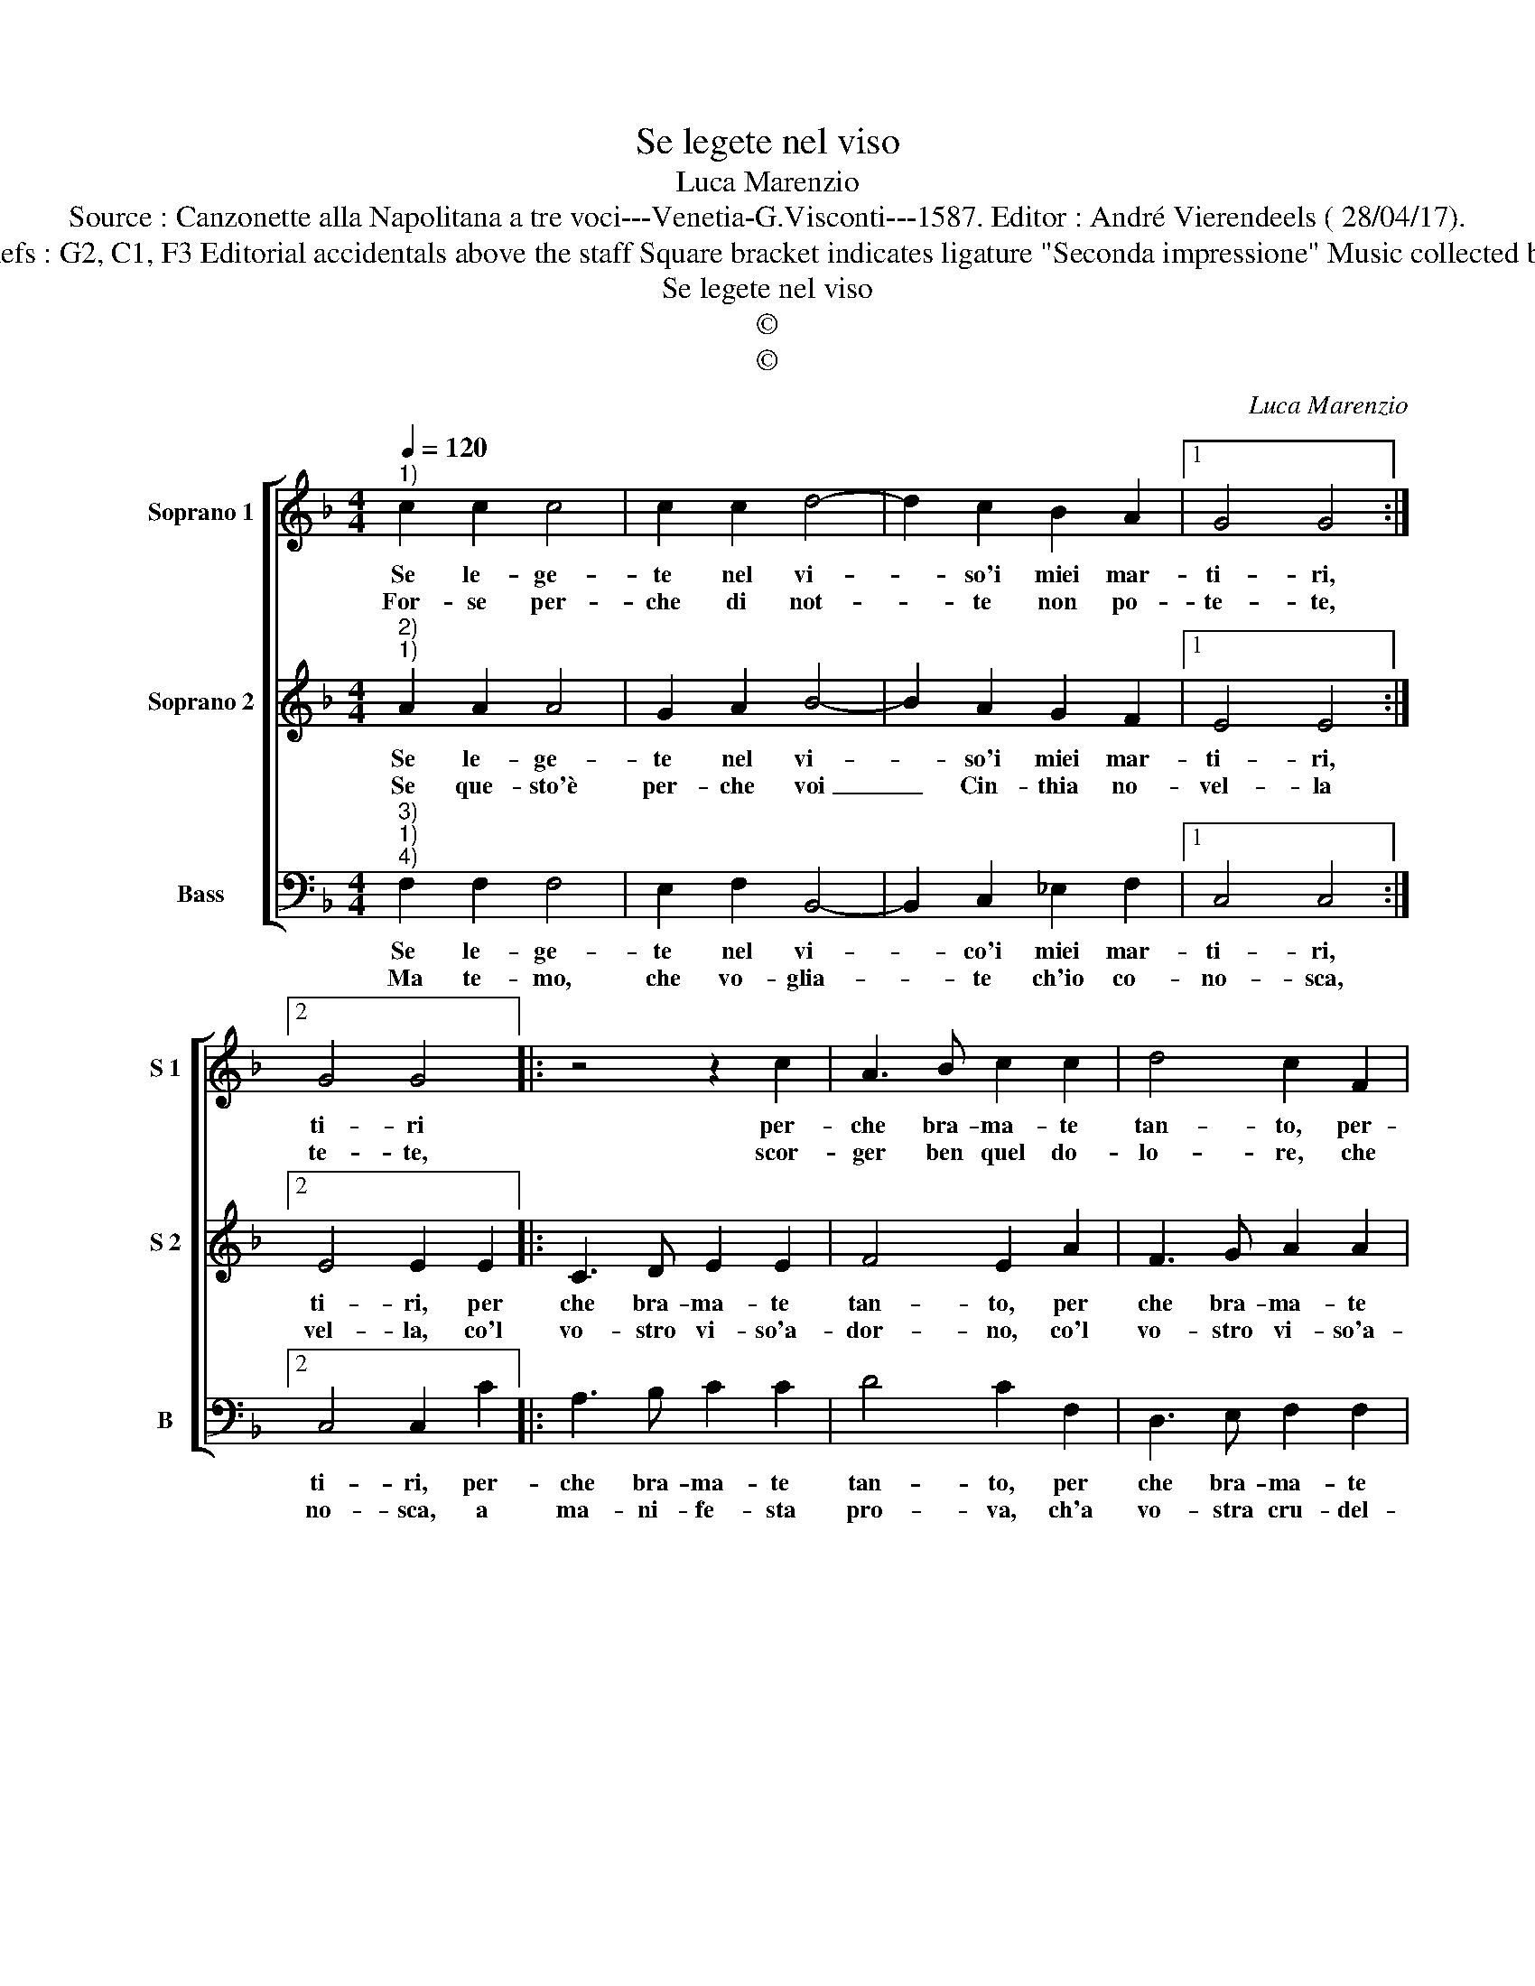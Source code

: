 X:1
T:Se legete nel viso
T:Luca Marenzio
T:Source : Canzonette alla Napolitana a tre voci---Venetia-G.Visconti---1587. Editor : André Vierendeels ( 28/04/17).
T:Notes : Original clefs : G2, C1, F3 Editorial accidentals above the staff Square bracket indicates ligature "Seconda impressione" Music collected by Attilio Gualtieri   
T:Se legete nel viso
T:©
T:©
C:Luca Marenzio
Z:©
%%score [ 1 2 3 ]
L:1/8
Q:1/4=120
M:4/4
K:F
V:1 treble nm="Soprano 1" snm="S 1"
V:2 treble nm="Soprano 2" snm="S 2"
V:3 bass nm="Bass" snm="B"
V:1
"^1)" c2 c2 c4 | c2 c2 d4- | d2 c2 B2 A2 |1 G4 G4 :|2 G4 G4 |: z4 z2 c2 | A3 B c2 c2 | d4 c2 F2 | %8
w: Se le- ge-|te nel vi-|* so'i miei mar-|ti- ri,|ti- ri|per-|che bra- ma- te|tan- to, per-|
w: For- se per-|che di not-|* te non po-|te- te,|te- te,|scor-|ger ben quel do-|lo- re, che|
 D3 E F2 F2 | G4 F2 f2 | d3 e f2 e2 | d8 | e4 z2 c2 | d6 c2 | B4 A4- | A4 d4- | d2 c2 B4- | %17
w: che bra- ma- te|tan- to, per-|che bra- ma- tr|tan-|to, u-|dir- li'ac-|col- ti|_ nel|_ mio fle-|
w: v'ha di pro- pri-|a man, che|v'ha di pro- pri-|a|man, scol-|pi- to'A-|mo- re,|_ scol-|* pi- to'A-|
 B2 A2 G4 | F8 :| %19
w: * bil can-|to.|
w: * * mo-|re|
V:2
"^2)""^1)" A2 A2 A4 | G2 A2 B4- | B2 A2 G2 F2 |1 E4 E4 :|2 E4 E2 E2 |: C3 D E2 E2 | F4 E2 A2 | %7
w: Se le- ge-|te nel vi-|* so'i miei mar-|ti- ri,|ti- ri, per|che bra- ma- te|tan- to, per|
w: Se que- sto'è|per- che voi|_ Cin- thia no-|vel- la|vel- la, co'l|vo- stro vi- so'a-|dor- no, co'l|
 F3 G A2 A2 | B4 A2 d2 | B4 z2 d2 | B3 c d2 c2- | c2 =BA B4 | c4 A4 | B6 A2 | G4 F4- | F4 B4- | %16
w: che bra- ma- te|tan- * *|to, per-|che bra- ma- te|_ tan- * *|to, u-|dir- li'ac-|col- ti|_ nel|
w: vo- stro vi- so'a-|dor- * *|no, non|schia- ri- te la|_ not- * *|te, à|par del|gior- *||
 B2 A2 G2 F2 | E2 F4 E2 | F8 :| %19
w: _ mio fle- bil|can- * *|to.|
w: ||no.|
V:3
"^3)""^1)""^4)" F,2 F,2 F,4 | E,2 F,2 B,,4- | B,,2 C,2 _E,2 F,2 |1 C,4 C,4 :|2 C,4 C,2 C2 |: %5
w: Se le- ge-|te nel vi-|* co'i miei mar-|ti- ri,|ti- ri, per-|
w: Ma te- mo,|che vo- glia-|* te ch'io co-|no- sca,|no- sca, a|
 A,3 B, C2 C2 | D4 C2 F,2 | D,3 E, F,2 F,2 | G,4 F,2 B,2 | G,3 A, B,4- | B,4 F,4 | G,8 | C,4 F,4 | %13
w: che bra- ma- te|tan- to, per|che bra- ma- te|tan- to, per|che bra- ma-|* te|tan-|to, u-|
w: ma- ni- fe- sta|pro- va, ch'a|vo- stra cru- del-|* ta, ch'a|vo- stra cru-|* del-||ta, can-|
 B,6 F,2 | G,4 D,4 | F,2 E,2 D,2 C,2 | B,,8 | C,8 | F,8 :| %19
w: dir- li'ac-|col- ti|nel mio fle- bil|can-||to.|
w: to non|gio- *||||va.|

